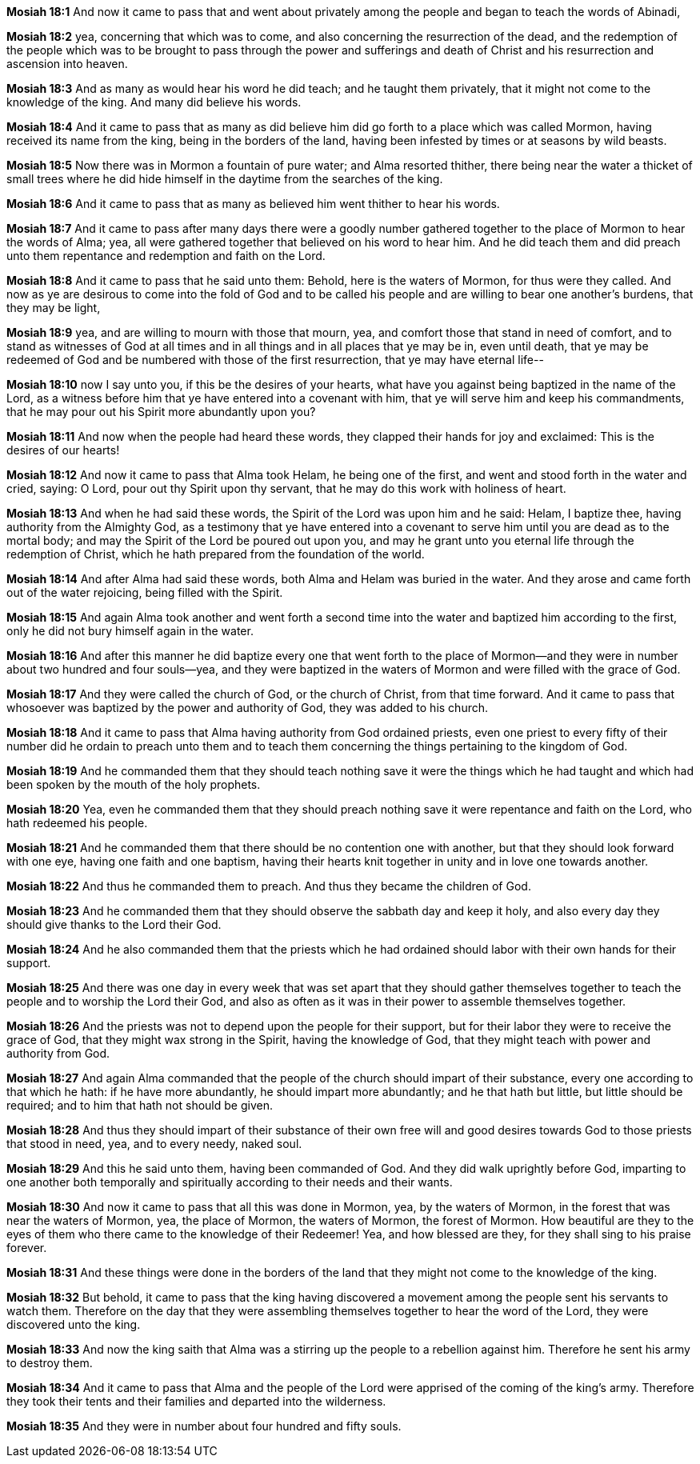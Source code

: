 *Mosiah 18:1* And now it came to pass that and went about privately among the people and began to teach the words of Abinadi,

*Mosiah 18:2* yea, concerning that which was to come, and also concerning the resurrection of the dead, and the redemption of the people which was to be brought to pass through the power and sufferings and death of Christ and his resurrection and ascension into heaven.

*Mosiah 18:3* And as many as would hear his word he did teach; and he taught them privately, that it might not come to the knowledge of the king. And many did believe his words.

*Mosiah 18:4* And it came to pass that as many as did believe him did go forth to a place which was called Mormon, having received its name from the king, being in the borders of the land, having been infested by times or at seasons by wild beasts.

*Mosiah 18:5* Now there was in Mormon a fountain of pure water; and Alma resorted thither, there being near the water a thicket of small trees where he did hide himself in the daytime from the searches of the king.

*Mosiah 18:6* And it came to pass that as many as believed him went thither to hear his words.

*Mosiah 18:7* And it came to pass after many days there were a goodly number gathered together to the place of Mormon to hear the words of Alma; yea, all were gathered together that believed on his word to hear him. And he did teach them and did preach unto them repentance and redemption and faith on the Lord.

*Mosiah 18:8* And it came to pass that he said unto them: Behold, here is the waters of Mormon, for thus were they called. And now as ye are desirous to come into the fold of God and to be called his people and are willing to bear one another's burdens, that they may be light,

*Mosiah 18:9* yea, and are willing to mourn with those that mourn, yea, and comfort those that stand in need of comfort, and to stand as witnesses of God at all times and in all things and in all places that ye may be in, even until death, that ye may be redeemed of God and be numbered with those of the first resurrection, that ye may have eternal life--

*Mosiah 18:10* now I say unto you, if this be the desires of your hearts, what have you against being baptized in the name of the Lord, as a witness before him that ye have entered into a covenant with him, that ye will serve him and keep his commandments, that he may pour out his Spirit more abundantly upon you?

*Mosiah 18:11* And now when the people had heard these words, they clapped their hands for joy and exclaimed: This is the desires of our hearts!

*Mosiah 18:12* And now it came to pass that Alma took Helam, he being one of the first, and went and stood forth in the water and cried, saying: O Lord, pour out thy Spirit upon thy servant, that he may do this work with holiness of heart.

*Mosiah 18:13* And when he had said these words, the Spirit of the Lord was upon him and he said: Helam, I baptize thee, having authority from the Almighty God, as a testimony that ye have entered into a covenant to serve him until you are dead as to the mortal body; and may the Spirit of the Lord be poured out upon you, and may he grant unto you eternal life through the redemption of Christ, which he hath prepared from the foundation of the world.

*Mosiah 18:14* And after Alma had said these words, both Alma and Helam was buried in the water. And they arose and came forth out of the water rejoicing, being filled with the Spirit.

*Mosiah 18:15* And again Alma took another and went forth a second time into the water and baptized him according to the first, only he did not bury himself again in the water.

*Mosiah 18:16* And after this manner he did baptize every one that went forth to the place of Mormon--and they were in number about two hundred and four souls--yea, and they were baptized in the waters of Mormon and were filled with the grace of God.

*Mosiah 18:17* And they were called the church of God, or the church of Christ, from that time forward. And it came to pass that whosoever was baptized by the power and authority of God, they was added to his church.

*Mosiah 18:18* And it came to pass that Alma having authority from God ordained priests, even one priest to every fifty of their number did he ordain to preach unto them and to teach them concerning the things pertaining to the kingdom of God.

*Mosiah 18:19* And he commanded them that they should teach nothing save it were the things which he had taught and which had been spoken by the mouth of the holy prophets.

*Mosiah 18:20* Yea, even he commanded them that they should preach nothing save it were repentance and faith on the Lord, who hath redeemed his people.

*Mosiah 18:21* And he commanded them that there should be no contention one with another, but that they should look forward with one eye, having one faith and one baptism, having their hearts knit together in unity and in love one towards another.

*Mosiah 18:22* And thus he commanded them to preach. And thus they became the children of God.

*Mosiah 18:23* And he commanded them that they should observe the sabbath day and keep it holy, and also every day they should give thanks to the Lord their God.

*Mosiah 18:24* And he also commanded them that the priests which he had ordained should labor with their own hands for their support.

*Mosiah 18:25* And there was one day in every week that was set apart that they should gather themselves together to teach the people and to worship the Lord their God, and also as often as it was in their power to assemble themselves together.

*Mosiah 18:26* And the priests was not to depend upon the people for their support, but for their labor they were to receive the grace of God, that they might wax strong in the Spirit, having the knowledge of God, that they might teach with power and authority from God.

*Mosiah 18:27* And again Alma commanded that the people of the church should impart of their substance, every one according to that which he hath: if he have more abundantly, he should impart more abundantly; and he that hath but little, but little should be required; and to him that hath not should be given.

*Mosiah 18:28* And thus they should impart of their substance of their own free will and good desires towards God to those priests that stood in need, yea, and to every needy, naked soul.

*Mosiah 18:29* And this he said unto them, having been commanded of God. And they did walk uprightly before God, imparting to one another both temporally and spiritually according to their needs and their wants.

*Mosiah 18:30* And now it came to pass that all this was done in Mormon, yea, by the waters of Mormon, in the forest that was near the waters of Mormon, yea, the place of Mormon, the waters of Mormon, the forest of Mormon. How beautiful are they to the eyes of them who there came to the knowledge of their Redeemer! Yea, and how blessed are they, for they shall sing to his praise forever.

*Mosiah 18:31* And these things were done in the borders of the land that they might not come to the knowledge of the king.

*Mosiah 18:32* But behold, it came to pass that the king having discovered a movement among the people sent his servants to watch them. Therefore on the day that they were assembling themselves together to hear the word of the Lord, they were discovered unto the king.

*Mosiah 18:33* And now the king saith that Alma was a stirring up the people to a rebellion against him. Therefore he sent his army to destroy them.

*Mosiah 18:34* And it came to pass that Alma and the people of the Lord were apprised of the coming of the king’s army. Therefore they took their tents and their families and departed into the wilderness.

*Mosiah 18:35* And they were in number about four hundred and fifty souls.

